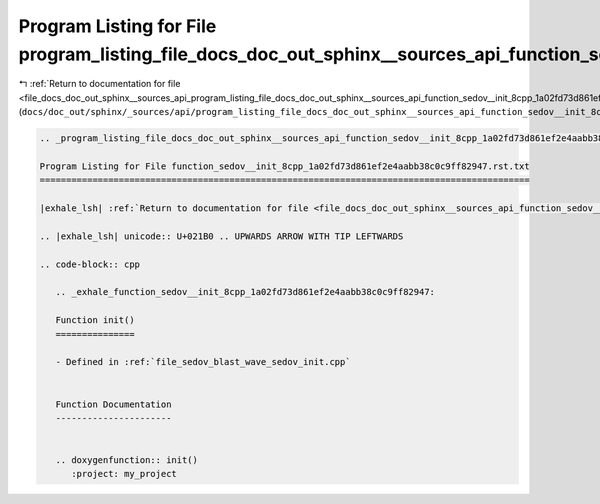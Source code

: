 
.. _program_listing_file_docs_doc_out_sphinx__sources_api_program_listing_file_docs_doc_out_sphinx__sources_api_function_sedov__init_8cpp_1a02fd73d861ef2e4aabb38c0c9ff82947.rst.txt.rst.txt:

Program Listing for File program_listing_file_docs_doc_out_sphinx__sources_api_function_sedov__init_8cpp_1a02fd73d861ef2e4aabb38c0c9ff82947.rst.txt.rst.txt
===========================================================================================================================================================

|exhale_lsh| :ref:`Return to documentation for file <file_docs_doc_out_sphinx__sources_api_program_listing_file_docs_doc_out_sphinx__sources_api_function_sedov__init_8cpp_1a02fd73d861ef2e4aabb38c0c9ff82947.rst.txt.rst.txt>` (``docs/doc_out/sphinx/_sources/api/program_listing_file_docs_doc_out_sphinx__sources_api_function_sedov__init_8cpp_1a02fd73d861ef2e4aabb38c0c9ff82947.rst.txt.rst.txt``)

.. |exhale_lsh| unicode:: U+021B0 .. UPWARDS ARROW WITH TIP LEFTWARDS

.. code-block:: cpp

   
   .. _program_listing_file_docs_doc_out_sphinx__sources_api_function_sedov__init_8cpp_1a02fd73d861ef2e4aabb38c0c9ff82947.rst.txt:
   
   Program Listing for File function_sedov__init_8cpp_1a02fd73d861ef2e4aabb38c0c9ff82947.rst.txt
   =============================================================================================
   
   |exhale_lsh| :ref:`Return to documentation for file <file_docs_doc_out_sphinx__sources_api_function_sedov__init_8cpp_1a02fd73d861ef2e4aabb38c0c9ff82947.rst.txt>` (``docs/doc_out/sphinx/_sources/api/function_sedov__init_8cpp_1a02fd73d861ef2e4aabb38c0c9ff82947.rst.txt``)
   
   .. |exhale_lsh| unicode:: U+021B0 .. UPWARDS ARROW WITH TIP LEFTWARDS
   
   .. code-block:: cpp
   
      .. _exhale_function_sedov__init_8cpp_1a02fd73d861ef2e4aabb38c0c9ff82947:
      
      Function init()
      ===============
      
      - Defined in :ref:`file_sedov_blast_wave_sedov_init.cpp`
      
      
      Function Documentation
      ----------------------
      
      
      .. doxygenfunction:: init()
         :project: my_project
